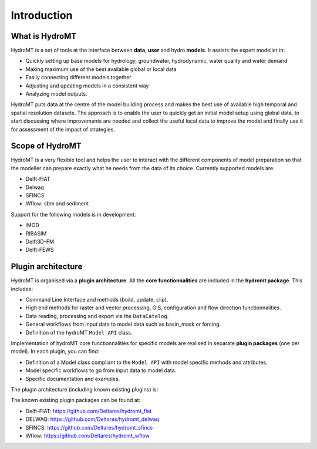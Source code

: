Introduction
============

What is HydroMT
---------------
HydroMT is a set of tools at the interface between **data**, **user** and hydro **models**. It assists the expert modeller in: 

- Quickly setting up base models for hydrology, groundwater, hydrodynamic, water quality and water demand
- Making maximum use of the best available global or local data
- Easily connecting different models together
- Adjusting and updating models in a consistent way
- Analyzing model outputs.

HydroMT puts data at the centre of the model building process and makes the best use of available high temporal 
and spatial resolution datasets. The approach is to enable the user to quickly get an initial model setup using 
global data, to start discussing where improvements are needed and collect the useful local data to improve the 
model and finally use it for assessment of the impact of strategies.

.. image:: img/hydromt_approach.png


Scope of HydroMT
----------------
HydroMT is a very flexible tool and helps the user to interact with the different components of model preparation so 
that the modeller can prepare exactly what he needs from the data of its choice. Currently supported models are:

- Delft-FIAT
- Delwaq
- SFINCS
- Wflow: sbm and sediment

Support for the following models is in development:

- iMOD
- RIBASIM
- Delft3D-FM
- Delft-FEWS

.. image:: img/supported_models.png

Plugin architecture
-------------------
HydroMT is organised via a **plugin architecture**. All the **core functionnalities** are included in the **hydromt package**. This includes:

- Command Line Interface and methods (build, update, clip).
- High end methods for raster and vector processing, GIS, configuration and flow direction functionnalities.
- Data reading, processing and export via the ``DataCatalog``.
- General workflows from input data to model data such as basin_mask or forcing.
- Definition of the hydroMT ``Model API`` class.

Implementation of hydroMT core functionnalities for specific models are realised in separate **plugin packages** (one per model). In each plugin, you can find:

- Definition of a Model class compliant to the ``Model API`` with model specific methods and attributes.
- Model specific workflows to go from input data to model data.
- Specific documentation and examples.

The plugin architecture (including known existing plugins) is:

.. image:: img/hydromt_plugins.png

The known existing plugin packages can be found at:

- Delft-FIAT: https://github.com/Deltares/hydromt_fiat
- DELWAQ: https://github.com/Deltares/hydromt_delwaq
- SFINCS: https://github.com/Deltares/hydromt_sfincs
- Wflow: https://github.com/Deltares/hydromt_wflow

.. |BlueEarth| image:: img/BlueEarth-icon.png